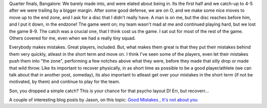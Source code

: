 .. description: Recover quickly from your mistakes, for your team
.. tags: mistakes, mental-game, recovery, team, advice
.. title: Recover quick!
.. link:
.. author: punchagan
.. date: 2013/09/02 23:33:00
.. slug: recover-quick

Quarter finals, Bangalore: We barely made into, and were elated about being
in. Its the first half and we catch-up to 4-5 after we were trailing by a
bigger margin. After some good defense, we are on O, and we make some nice
moves to move up to the end zone, and I ask for a disc that I didn't really
have. A man is on me, but the disc reaches before him, and I put it down, in
the endzone!  The game went on; my team wasn't mad at me and continued playing
hard, but we lost the game 8-9.  The catch was a crucial one, that I think
cost us the game.  I sat out for most of the rest of the game.  Others covered
for me, even when we had a really tiny squad.

Everybody makes mistakes.  Great players, included.  But, what makes them
great is that they put their mistakes behind them very quickly, atleast in the
short term and move on.  I think I've seen some of the players, even let their
mistakes push them into "the zone", performing a few notches above what they
were, before they made that silly drop or made that wild throw.  Like its
important to recover physically, in as short time as possible to be a good
player/athlete (we can talk about that in another post, someday), its also
important to atleast get over your mistakes in the short term (if not be
motivated, by them) and continue to play for the team.

Son, you dropped a simple catch?  This is your chance for that psycho layout
D!  Err, but recoverr...

A couple of interesting blog posts by Jason, on this topic: `Good Mistakes
<http://www.ultimaterob.com/2012/09/06/ultimate-intelligence-the-good-mistakes/>`_
, `It's not about you
<http://www.ultimaterob.com/2013/01/23/ultimate-intelligence-its-not-about-you/>`_
